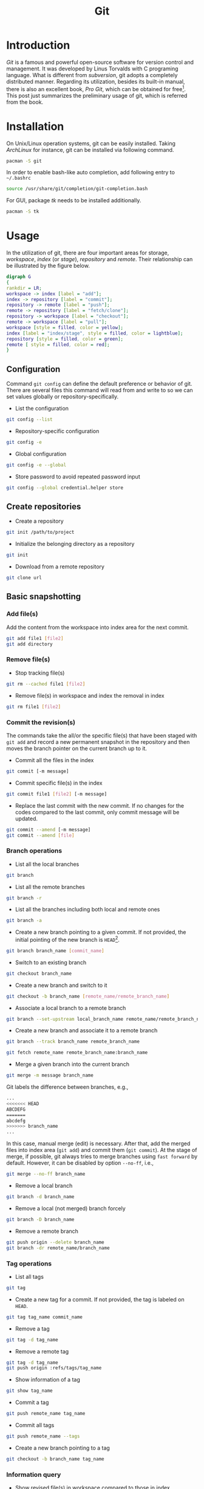#+TITLE: Git

* Introduction
/Git/ is a famous and powerful open-source software for version control and management. It was developed by Linus Torvalds with C programing language. What is different from /subversion/, git adopts a completely distributed manner. Regarding its utilization, besides its built-in manual, there is also an excellent book, /Pro Git/, which can be obtained for free[fn:1]. This post just summarizes the preliminary usage of git, which is referred from the book.
* Installation
On Unix/Linux operation systems, git can be easily installed. Taking /ArchLinux/ for instance, git can be installed via following command.
#+BEGIN_SRC sh
pacman -S git
#+END_SRC
In order to enable bash-like auto completion, add following entry to =~/.bashrc=
#+BEGIN_SRC sh
source /usr/share/git/completion/git-completion.bash
#+END_SRC
For GUI, package /tk/ needs to be installed additionally.
#+BEGIN_SRC sh
pacman -S tk
#+END_SRC
* Usage
In the utilization of git, there are four important areas for storage, /workspace/, /index/ (or /stage/), /repository/ and /remote/. Their relationship can be illustrated by the figure below.
#+BEGIN_SRC dot :file git.png
digraph G
{
rankdir = LR;
workspace -> index [label = "add"];
index -> repository [label = "commit"];
repository -> remote [label = "push"];
remote -> repository [label = "fetch/clone"];
repository -> workspace [label = "checkout"];
remote -> workspace [label = "pull"];
workspace [style = filled, color = yellow];
index [label = "index/stage", style = filled, color = lightblue];
repository [style = filled, color = green];
remote [ style = filled, color = red];
}
#+END_SRC

#+RESULTS:
[[file:git.png]]
** Configuration
Command =git config= can define the default preference or behavior of git. There are several files this command will read from and write to so we can set values globally or repository-specifically.
- List the configuration
#+BEGIN_SRC sh
git config --list
#+END_SRC
- Repository-specific configuration
#+BEGIN_SRC sh
git config -e
#+END_SRC
- Global configuration
#+BEGIN_SRC sh
git config -e --global
#+END_SRC
- Store password to avoid repeated password input
#+BEGIN_SRC sh
git config --global credential.helper store
#+END_SRC
** Create repositories
- Create a repository
#+BEGIN_SRC sh
git init /path/to/project
#+END_SRC
- Initialize the belonging directory as a repository
#+BEGIN_SRC sh
git init
#+END_SRC
- Download from a remote repository
#+BEGIN_SRC sh
git clone url
#+END_SRC
** Basic snapshotting
*** Add file(s)
Add the content from the workspace into index area for the next commit.
#+BEGIN_SRC sh
git add file1 [file2]
git add directory
#+END_SRC
*** Remove file(s)
- Stop tracking file(s)
#+BEGIN_SRC sh
git rm --cached file1 [file2]
#+END_SRC
- Remove file(s) in workspace and index the removal in index
#+BEGIN_SRC sh
git rm file1 [file2]
#+END_SRC
*** Commit the revision(s)
The commands take the all/or the specific file(s) that have been staged with =git add= and record a new permanent snapshot in the repository and then moves the branch pointer on the current branch up to it.
- Commit all the files in the index
#+BEGIN_SRC sh
git commit [-m message]
#+END_SRC
- Commit specific file(s) in the index
#+BEGIN_SRC sh
git commit file1 [file2] [-m message]
#+END_SRC
- Replace the last commit with the new commit. If no changes for the codes compared to the last commit, only commit message will be updated.
#+BEGIN_SRC sh
git commit --amend [-m message]
git commit --amend [file]
#+END_SRC
*** Branch operations
- List all the local branches
#+BEGIN_SRC sh
git branch
#+END_SRC
- List all the remote branches
#+BEGIN_SRC sh
git branch -r
#+END_SRC
- List all the branches including both local and remote ones
#+BEGIN_SRC sh
git branch -a
#+END_SRC
- Create a new branch pointing to a given commit. If not provided, the initial pointing of the new branch is =HEAD=[fn:2].
#+BEGIN_SRC sh
git branch branch_name [commit_name]
#+END_SRC
- Switch to an existing branch
#+BEGIN_SRC sh
git checkout branch_name
#+END_SRC
- Create a new branch and switch to it
#+BEGIN_SRC sh
git checkout -b branch_name [remote_name/remote_branch_name]
#+END_SRC
- Associate a local branch to a remote branch
#+BEGIN_SRC sh
git branch --set-upstream local_branch_name remote_name/remote_branch_name
#+END_SRC
- Create a new branch and associate it to a remote branch
#+BEGIN_SRC sh
git branch --track branch_name remote_branch_name
#+END_SRC
#+BEGIN_SRC sh
git fetch remote_name remote_branch_name:branch_name
#+END_SRC
- Merge a given branch into the current branch
#+BEGIN_SRC sh
git merge -m message branch_name
#+END_SRC
Git labels the difference between branches, e.g.,
#+BEGIN_SRC sh
...
<<<<<<< HEAD
ABCDEFG
=======
abcdefg
>>>>>>> branch_name
...
#+END_SRC
In this case, manual merge (edit) is necessary. After that, add the merged files into index area (=git add=) and commit them (=git commit=). At the stage of merge, if possible, git always tries to merge branches using =fast forward= by default. However, it can be disabled by option =--no-ff=, i.e.,
#+BEGIN_SRC sh
git merge --no-ff branch_name
#+END_SRC
- Remove a local branch
#+BEGIN_SRC sh
git branch -d branch_name
#+END_SRC
- Remove a local (not merged) branch forcely
#+BEGIN_SRC sh
git branch -D branch_name
#+END_SRC
- Remove a remote branch
#+BEGIN_SRC sh
git push origin --delete branch_name
git branch -dr remote_name/branch_name
#+END_SRC
*** Tag operations
- List all tags
#+BEGIN_SRC sh
git tag
#+END_SRC
- Create a new tag for a commit. If not provided, the tag is labeled on =HEAD=.
#+BEGIN_SRC sh
git tag tag_name commit_name
#+END_SRC
- Remove a tag
#+BEGIN_SRC sh
git tag -d tag_name
#+END_SRC
- Remove a remote tag
#+BEGIN_SRC sh
git tag -d tag_name
git push origin :refs/tags/tag_name
#+END_SRC
- Show information of a tag
#+BEGIN_SRC sh
git show tag_name
#+END_SRC
- Commit a tag
#+BEGIN_SRC sh
git push remote_name tag_name
#+END_SRC
- Commit all tags
#+BEGIN_SRC sh
git push remote_name --tags
#+END_SRC
- Create a new branch pointing to a tag
#+BEGIN_SRC sh
git checkout -b branch_name tag_name
#+END_SRC
*** Information query
- Show revised file(s) in workspace compared to those in index
#+BEGIN_SRC sh
git status
#+END_SRC
- Show the revisions in a commit
#+BEGIN_SRC sh
git show commit_name
#+END_SRC
- Show the history of current branch (option =--stat= can list the revised files, and option =--graph= can show the merging of branches.)
#+BEGIN_SRC sh
git log [--stat] [--graph]
#+END_SRC
- List the command record
#+BEGIN_SRC sh
git reflog
#+END_SRC
- Show the modifier and time of a file
#+BEGIN_SRC sh
git blame file_name
#+END_SRC
*** Show the difference
- Show the difference between the workspace and the index
#+BEGIN_SRC sh
git diff
#+END_SRC
- Show the difference between the index and the last commit
#+BEGIN_SRC sh
git diff --cached
#+END_SRC
- Show the difference between two commits
#+BEGIN_SRC sh
git diff commit1 commit2
#+END_SRC
*** Remote operation
- List all the remote repositories
#+BEGIN_SRC sh
git remote [-v]
#+END_SRC
- Show the information of a remote repository
#+BEGIN_SRC sh
git remote show remote_name
#+END_SRC
- Add a remote repository
#+BEGIN_SRC sh
git remote add remote_alias remote_url
#+END_SRC
- Remove a remote repository
#+BEGIN_SRC sh
git remote remove remote_alias
#+END_SRC
- Download all the commit records from a remote repository
#+BEGIN_SRC sh
git fetch remote_name
#+END_SRC
- Download all the commit records from a remote repository and merge it into a local branch
#+BEGIN_SRC sh
git pull remote_name remote_branch_name
#+END_SRC
- Upload the local branch to a remote repository. If not provided, it will push to =master= of =origin=.
#+BEGIN_SRC sh
git push remote_name remote_branch_name
#+END_SRC
- Upload all the local branches to a remote repository.
#+BEGIN_SRC sh
git push remote_name --all
#+END_SRC
*** Undo operation
- Recover the workspace from index
#+BEGIN_SRC sh
git checkout -- [file1]
#+END_SRC
- Recover the workspace from a commit
#+BEGIN_SRC sh
git checkout commit_name [file1]
#+END_SRC
- Recover index from a commit
#+BEGIN_SRC sh
git reset commit_name
#+END_SRC
- Recover index and workspace from a commit
#+BEGIN_SRC sh
git reset --hard commit_name
#+END_SRC
- Move pointer =HEAD= to a commit
#+BEGIN_SRC sh
git reset --keep commit_name
#+END_SRC

** Temporary switch
- Buffer the workspace temporarily
#+BEGIN_SRC sh
git stash
#+END_SRC
- List the buffered workspace
#+BEGIN_SRC sh
git stash list
#+END_SRC
- Recover the buffered workspace
#+BEGIN_SRC sh
git stash apply
#+END_SRC
- Remove the buffer or the buffered workspace
#+BEGIN_SRC sh
git stash drop
#+END_SRC
- Recover the buffered workspace and remove the buffer
#+BEGIN_SRC sh
git stash pop
#+END_SRC
* Footnotes

[fn:2] =HEAD= is essentially a pointer, which always points the active branch at the time.

[fn:1] http://git-scm.com/book/en/v2
